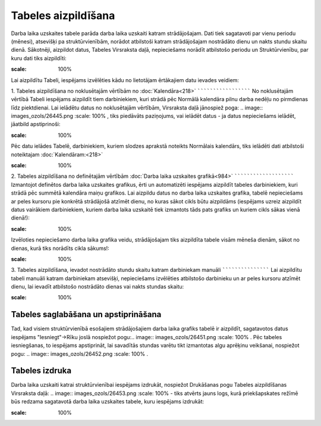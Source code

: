 .. 5146 Tabeles aizpildīšana************************ 
Darba laika uzskaites tabele parāda darba laika uzskaiti katram
strādājošajam. Dati tiek sagatavoti par vienu periodu (mēnesi),
atsevišķi pa struktūrvienībām, norādot atbilstoši katram strādājošajam
nostrādāto dienu un nakts stundu skaitu dienā.
Sākotnēji, aizpildot datus, Tabeles Virsraksta daļā, nepieciešams
norādīt atbilstošo periodu un Struktūrvienību, par kuru dati tiks
aizpildīti:

.. image:: images_ozols/26444.png
:scale: 100%


Lai aizpildītu Tabeli, iespējams izvēlēties kādu no lietotājam
ērtākajiem datu ievades veidiem:


1. Tabeles aizpildīšana no noklusētajām vērtībām no
:doc:`Kalendāra<218>`
`````````````````````
No noklusētajām vērtībā Tabeli iespējams aizpildīt tiem darbiniekiem,
kuri strādā pēc Normālā kalendāra pilnu darba nedēļu no pirmdienas
līdz piektdienai.
Lai ielādētu datus no noklusētajām vērtībām, Virsraksta daļā jānospiež
poga: .. image:: images_ozols/26445.png
:scale: 100%
, tiks piedāvāts paziņojums, vai ielādēt datus - ja datus nepieciešams
ielādēt, jāatbild apstiprinoši:

.. image:: images_ozols/26446.png
:scale: 100%


Pēc datu ielādes Tabelē, darbiniekiem, kuriem slodzes aprakstā
noteikts Normālais kalendārs, tiks ielādēti dati atbilstoši
noteiktajam :doc:`Kalendāram:<218>`

.. image:: images_ozols/26447.png
:scale: 100%



2. Tabeles aizpildīšana no definētajām vērtībām :doc:`Darba laika
uzskaites grafikā<984>`
```````````````````````
Izmantojot definētos darba laika uzskaites grafikus, ērti un
automatizēti iespējams aizpildīt tabeles darbiniekiem, kuri strādā pēc
summētā kalendāra maiņu grafikos.
Lai aizpildu datus no darba laika uzskaites grafika, tabelē
nepieciešams ar peles kursoru pie konkrētā strādājošā atzīmēt dienu,
no kuras sākot cikls būtu aizpildāms (iespējams uzreiz aizpildīt datus
vairākiem darbiniekiem, kuriem darba laika uzskaitē tiek izmantots
tāds pats grafiks un kuriem cikls sākas vienā dienā!):

.. image:: images_ozols/26448.png
:scale: 100%


Izvēloties nepieciešamo darba laika grafika veidu, strādājošajam tiks
aizpildīta tabele visām mēneša dienām, sākot no dienas, kurā tiks
norādīts cikla sākums!:

.. image:: images_ozols/26449.png
:scale: 100%



3. Tabeles aizpildīšana, ievadot nostrādāto stundu skaitu katram
darbiniekam manuāli
```````````````````
Lai aizpildītu tabeli manuāli katram darbiniekam atsevišķi,
nepieciešams izvēlēties atbilstošo darbinieku un ar peles kursoru
atzīmēt dienu, lai ievadīt atbilstošo nostrādāto dienas vai nakts
stundas skaitu:

.. image:: images_ozols/26450.png
:scale: 100%



Tabeles saglabāšana un apstiprināšana
`````````````````````````````````````
Tad, kad visiem struktūrvienībā esošajiem strādājošajiem darba laika
grafiks tabelē ir aizpildīt, sagatavotos datus iespējams
"Iesniegt"->Rīku joslā nospiežot pogu:.. image::
images_ozols/26451.png
:scale: 100%
. Pēc tabeles iesniegšanas, to iespējams apstiprināt, lai savadītās
stundas varētu tikt izmantotas algu aprēķinu veikšanai, nospiežot
pogu: .. image:: images_ozols/26452.png
:scale: 100%
.


Tabeles izdruka
```````````````
Darba laika uzskaiti katrai struktūrvienībai iespējams izdrukāt,
nospiežot Drukāšanas pogu Tabeles aizpildīšanas Virsraksta daļā:
.. image:: images_ozols/26453.png
:scale: 100%
- tiks atvērts jauns logs, kurā priekšapskates režīmē būs redzama
sagatavotā darba laika uzskaites tabele, kuru iespējams izdrukāt:

.. image:: images_ozols/26454.png
:scale: 100%


 
